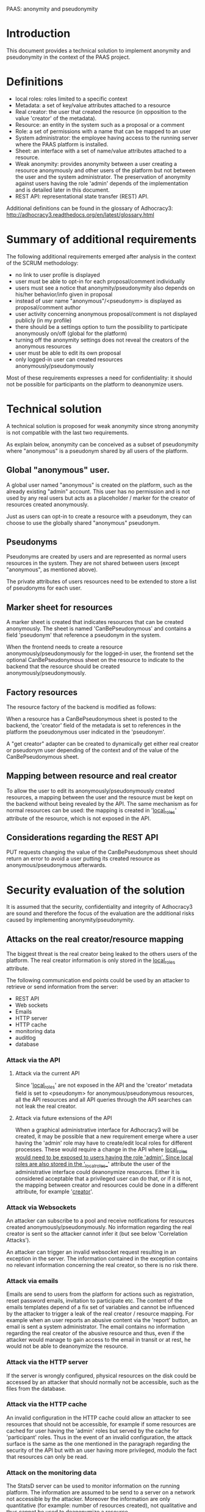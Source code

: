 PAAS: anonymity and pseudonymity

* Introduction
This document provides a technical solution to implement anonymity and
pseudonymity in the context of the PAAS project.

* Definitions
- local roles: roles limited to a specific context
- Metadata: a set of key/value attributes attached to a resource
- Real creator: the user that created the resource (in opposition to
  the value 'creator' of the metadata).
- Resource: an entity in the system such as a proposal or a comment
- Role: a set of permissions with a name that can be mapped to an user
- System administrator: the employee having access to the running
  server where the PAAS platform is installed.
- Sheet: an interface with a set of name/value attributes attached to
  a resource.
- Weak anonymity: provides anonymity between a user creating a
  resource anonymously and other users of the platform but not between
  the user and the system administrator. The preservation of anonymity
  against users having the role 'admin' depends of the implementation
  and is detailed later in this document.
- REST API: representational state transfer (REST) API.
Additional definitions can be found in the glossary of Adhocracy3:
http://adhocracy3.readthedocs.org/en/latest/glossary.html

* Summary of additional requirements
The following additional requirements emerged after analysis in the context of
the SCRUM methodology:

- no link to user profile is displayed
- user must be able to opt-in for each proposal/comment individually
- users must see a notice that anonymity/pseudonymity also depends on
  his/her behavior/info given in proposal
- instead of user name "anonymous"/<pseudonym> is displayed as
  proposal/comment author
- user activity concerning anonymous proposal/comment is not displayed
  publicly (in my profile)
- there should be a settings option to turn the possibility to
  participate anonymously on/off (global for the platform)
- turning off the anonymity settings does not reveal the creators of
  the anonymous resources
- user must be able to edit its own proposal
- only logged-in user can created resources anonymously/pseudonymously

Most of these requirements expresses a need for confidentiality: it
should not be possible for participants on the platform to deanonymize
users.

* Technical solution

A technical solution is proposed for weak anonymity since strong
anonymity is not compatible with the last two requirements.

As explain below, anonymity can be conceived as a subset of
pseudonymity where "anonymous" is a pseudonym shared by all users of
the platform.

** Global "anonymous" user.

A global user named "anonymous" is created on the platform, such as
the already existing "admin" account. This user has no permission and
is not used by any real users but acts as a placeholder / marker for
the creator of resources created anonymously.

Just as users can opt-in to create a resource with a pseudonym, they
can choose to use the globally shared "anonymous" pseudonym.

** Pseudonyms

Pseudonyms are created by users and are represented as normal users
resources in the system. They are not shared between users (except
"anonymous", as mentioned above).

The private attributes of users resources need to be extended to store
a list of pseudonyms for each user.

** Marker sheet for resources

A marker sheet is created that indicates resources that can be created
anonymously. The sheet is named 'CanBePseudonymous' and contains a
field 'pseudonym' that reference a pseudonym in the system.

When the frontend needs to create a resource
anonymously/pseudonymously for the logged-in user, the frontend set
the optional CanBePseudonymous sheet on the resource to indicate to
the backend that the resource should be created
anonymously/pseudonymously.

** Factory resources

The resource factory of the backend is modified as follows:

When a resource has a CanBePseudonymous sheet is posted to the
backend, the 'creator' field of the metadata is set to references in
the platform the pseudonymous user indicated in the 'pseudonym'.

A "get creator" adapter can be created to dynamically get either real
creator or pseudonym user depending of the context and of the value of
the CanBePseudonymous sheet.

** Mapping between resource and real creator

To allow the user to edit its anonymously/pseudonymously created
resources, a mapping between the user and the resource must be kept on
the backend without being revealed by the API. The same mechanism as
for normal resources can be used: the mapping is created in
'__local_roles__' attribute of the resource, which is not exposed in
the API.

** Considerations regarding the REST API

PUT requests changing the value of the CanBePseudonymous sheet should
return an error to avoid a user putting its created resource as
anonymous/pseudonymous afterwards.

* Security evaluation of the solution

It is assumed that the security, confidentiality and integrity of
Adhocracy3 are sound and therefore the focus of the evaluation are the
additional risks caused by implementing anonymity/pseudonymity.

** Attacks on the real creator/resource mapping
The biggest threat is the real creator being leaked to the others
users of the platform. The real creator information is only stored in
the __local_roles__ attribute.

The following communication end points could be used by an attacker to
retrieve or send information from the server:
- REST API
- Web sockets
- Emails
- HTTP server
- HTTP cache
- monitoring data
- auditlog
- database

*** Attack via the API

**** Attack via the current API

Since '__local_roles__' are not exposed in the API and the 'creator'
metadata field is set to <pseudonym> for anonymous/pseudonymous
resources, all the API resources and all API queries through the API
searches can not leak the real creator.

**** Attack via future extensions of the API

When a graphical administrative interface for Adhocracy3 will be
created, it may be possible that a new requirement emerge where a user
having the 'admin' role may have to create/edit local roles for
different processes. These would require a change in the API where
__local_roles would need to be exposed to users having the role
'admin'. Since local roles are also stored in the '__local_roles__'
attribute the user of the administrative interface could deanonymize
resources. Either it is considered acceptable that a privileged user
can do that, or if it is not, the mapping between creator and
resources could be done in a different attribute, for example
'__creator__'.

*** Attack via Websockets

An attacker can subscribe to a pool and receive notifications for
resources created anonymously/pseudonymously. No information regarding
the real creator is sent so the attacker cannot infer it (but see
below 'Correlation Attacks').

An attacker can trigger an invalid websocket request resulting in
an exception in the server. The information contained in the exception
contains no relevant information concerning the real creator, so there
is no risk there.


*** Attack via emails

Emails are send to users from the platform for actions such as
registration, reset password emails, invitation to participate etc.
The content of the emails templates depend of a fix set of variables
and cannot be influenced by the attacker to trigger a leak of the real
creator / resource mapping. For example when an user reports an
abusive content via the 'report' button, an email is sent a system
administrator. The email contains no information regarding the real
creator of the abusive resource and thus, even if the attacker would
manage to gain access to the email in transit or at rest, he would not
be able to deanonymize the resource.

*** Attack via the HTTP server

If the server is wrongly configured, physical resources on the disk
could be accessed by an attacker that should normally not be
accessible, such as the files from the database.

*** Attack via the HTTP cache

An invalid configuration in the HTTP cache could allow an attacker to
see resources that should not be accessible, for example if some
resources are cached for user having the 'admin' roles but served by
the cache for 'participant' roles. Thus in the event of an invalid
configuration, the attack surface is the same as the one mentioned in
the paragraph regarding the security of the API but with an user
having more privileged, modulo the fact that resources can only be
read.

*** Attack on the monitoring data

The StatsD server can be used to monitor information on the running
platform. The information are assumed to be send to a server on a
network not accessible by the attacker. Moreover the information are
only quantitative (for example: number of resources created), not
qualitative and thus cannot be used to deanonymize a resource.

*** Auditlog and database

The auditlog and database are not directly accessible by the user and
thus present no risk.

** Resource exhaustion attack

Since pseudonyms are normal resources and can be created by normal
users, an attacker could create an enormous number of pseudonyms to
attempt to put the server or database in a deny of service state. A
maximum number of pseudonyms per users could be set in the platform to
remove this risk.

** Correlation attacks

Instead of explicitly trying to break the mapping between the real
creator and an anonymous/pseudonymous resource, an attacker could try
to find some patterns in the way resource are created or modified on
the platform in an attempt at deanonymizing resources.

*** Correlation attacks via a watcher script

An attacker could create a script to record the creation time or
modification of resources. This information could be then used to
correlate the activities of users to identify which
anonymous/pseudonymous resources has been created by who. A few
possible scenario are listed below.

Scenario 1:

An user U creates an account at time X, creates a pseudonyms P at time
X+n and a pseudonymous comment C with P as creator at time X+m and
does all of this in a short time interval. All the creation times can
be retrieved by the attacker via the API. The attacker is not certain
that P belongs to U but the probability of this is augmented. This
correlation does not work for anonymity since the 'anonymous'
pseudonym is created once when the platform started.

A possible mitigation could be to restrict the permissions on the
visibility of pseudonyms so that users could not know when pseudonyms
are created. This may cause other architectural problems and would
need to be prototyped before being implemented.

Scenario 2:

An user U creates an anonymous proposal and votes for it soon after
creating it. An attacker, while not certain that the creator of the
vote, is the same as the creator proposal, gain confidence in this
statement. Moreover, more confidence could be gain by observing the
non-anonymous comments of U and the content of the proposal to see
patterns.

A possible mitigation would be to hide the creators of votes.

Conclusion: many other such correlations can be found and mitigations
are difficult because there will always be *some* information that
have to be there for the platform to function and the same information
can be used by an attacker. These types of attacks are common to
systems providing anonymity. The best is to inform the user of the
platform of the risks so that he adjusts his behavior.


*** Correlation attacks via Websockets

The same correlation attack can be performed with the Websocket, where
on user subscribe to all resources of the platform to gain
information. The mitigation proposed above does not apply since the
Websockets notifications do not take in account permissions. A
potential solution would be to implemented permissions checkings for
Websockets. This require changes that need further prototyping before
being implemented fully. A more radical change would be to suppress
the Websocket server since its functionality is only use in a few
places in the application.

* Further requirements and solutions

** Preventing deanonymisation after a specific time frame

It may be desirable to remove the mapping real creator/resource
mapping after n-days or n-hours, to leave enough time for the user to
edit his proposals but not to allow a third person to force the system
administrator to deanonymize him after n-days. This could be
implemented with a Cron script that remove the mapping regularly.

These protects against some scenario where there is trust on the
system administrator (otherwise he could always modify the code of the
running application to deanonymize users) but where there is a risk
that a third person having power over the system administrator could
force him to deanonymize a resource. This protection occurs only
after a limited of time. However, it also protects the
anonymity of users if the server get compromised (or the backups),
modulo the time frame were the mappings of some users are still there.

** Limiting the numbers of pseudonyms per context

It may be desirable to limit the number of pseudonym an user can use
in a specific context, to avoid an user to build a fake conversation
between two pseudonyms. However, an user can always do the same by
creating two accounts and the implementation of such a mechanism in
the software architecture may not be trivial.


* References
http://adhocracy3.readthedocs.org/en/latest/glossary.html
http://statsd.readthedocs.org
